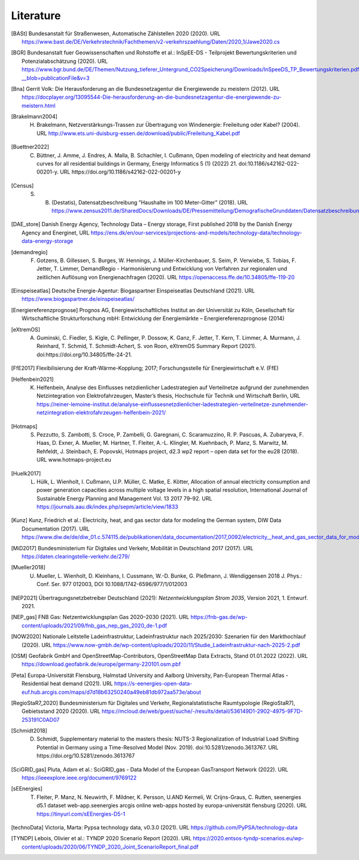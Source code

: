 **********
Literature
**********

.. [BASt] Bundesanstalt für Straßenwesen, Automatische Zählstellen 2020 (2020). URL https://www.bast.de/DE/Verkehrstechnik/Fachthemen/v2-verkehrszaehlung/Daten/2020_1/Jawe2020.cs

.. [BGR] Bundesanstalt fuer Geowissenschaften und Rohstoffe et al.: InSpEE-DS - Teilprojekt Bewertungskriterien und Potenzialabschätzung (2020). URL https://www.bgr.bund.de/DE/Themen/Nutzung_tieferer_Untergrund_CO2Speicherung/Downloads/InSpeeDS_TP_Bewertungskriterien.pdf?__blob=publicationFile&v=3

.. [Bna] Gerrit Volk: Die Herausforderung an die Bundesnetzagentur die Energiewende zu meistern (2012). URL https://docplayer.org/13095544-Die-herausforderung-an-die-bundesnetzagentur-die-energiewende-zu-meistern.html

.. [Brakelmann2004] H. Brakelmann, Netzverstärkungs-Trassen zur Übertragung von Windenergie: Freileitung oder Kabel? (2004). URL http://www.ets.uni-duisburg-essen.de/download/public/Freileitung_Kabel.pdf

.. [Buettner2022] C. Büttner, J. Amme, J. Endres, A. Malla, B. Schachler, I. Cußmann, Open modeling of electricity and heat demand curves for all residential buildings in Germany, Energy Informatics 5 (1) (2022) 21. doi:10.1186/s42162-022-00201-y. URL https://doi.org/10.1186/s42162-022-00201-y

.. [Census] S. B. (Destatis), Datensatzbeschreibung ”Haushalte im 100 Meter-Gitter” (2018). URL https://www.zensus2011.de/SharedDocs/Downloads/DE/Pressemitteilung/DemografischeGrunddaten/Datensatzbeschreibung_Haushalt_100m_Gitter.html

.. [DAE_store] Danish Energy Agency, Technology Data – Energy storage, First published 2018 by the Danish Energy Agency and Energinet, URL https://ens.dk/en/our-services/projections-and-models/technology-data/technology-data-energy-storage

.. [demandregio] F. Gotzens, B. Gillessen, S. Burges, W. Hennings, J. Müller-Kirchenbauer, S. Seim, P. Verwiebe, S. Tobias, F. Jetter, T. Limmer, 	DemandRegio - Harmonisierung und Entwicklung von Verfahren zur regionalen und zeitlichen Auflösung von Energienachfragen (2020). URL https://openaccess.ffe.de/10.34805/ffe-119-20

.. [Einspeiseatlas] Deutsche Energie-Agentur: Biogaspartner Einspeiseatlas Deutschland (2021). URL https://www.biogaspartner.de/einspeiseatlas/

.. [Energiereferenzprognose] Prognos AG, Energiewirtschaftliches Institut an der Universität zu Köln, Gesellschaft für Wirtschaftliche Strukturforschung mbH: Entwicklung der Energiemärkte – Energiereferenzprognose (2014)

.. [eXtremOS] A. Guminski, C. Fiedler, S. Kigle, C. Pellinger, P. Dossow, K. Ganz, F. Jetter, T. Kern, T. Limmer, A. Murmann, J. Reinhard, T. Schmid, T. Schmidt-Achert, S. von Roon, eXtremOS Summary Report (2021). doi:https://doi.org/10.34805/ffe-24-21.

.. [FfE2017] Flexibilisierung der Kraft-Wärme-Kopplung; 2017; Forschungsstelle für Energiewirtschaft e.V. (FfE)

.. [Helfenbein2021] K. Helfenbein, Analyse des Einflusses netzdienlicher Ladestrategien auf Verteilnetze aufgrund der zunehmenden Netzintegration von Elektrofahrzeugen, Master’s thesis, Hochschule für Technik und Wirtschaft Berlin, URL https://reiner-lemoine-institut.de/analyse-einflussesnetzdienlicher-ladestrategien-verteilnetze-zunehmender-netzintegration-elektrofahrzeugen-helfenbein-2021/

.. [Hotmaps] S. Pezzutto, S. Zambotti, S. Croce, P. Zambelli, G. Garegnani, C. Scaramuzzino, R. P. Pascuas, A. Zubaryeva, F. Haas, D. Exner, A. Mueller, M. Hartner, T. Fleiter, A.-L. Klingler, M. Kuehnbach, P. Manz, S. Marwitz, M. Rehfeldt, J. Steinbach, E. Popovski, Hotmaps project, d2.3 wp2 report – open data set for the eu28 (2018). URL www.hotmaps-project.eu

.. [Huelk2017]  L. Hülk, L. Wienholt, I. Cußmann, U.P. Müller, C. Matke, E. Kötter, Allocation of annual electricity consumption and power generation capacities across multiple voltage levels in a high spatial resolution, International Journal of Sustainable Energy Planning and Management Vol. 13 2017 79–92. URL https://journals.aau.dk/index.php/sepm/article/view/1833

.. [Kunz] Kunz, Friedrich et al.: Electricity, heat, and gas sector data for modeling the German system, DIW Data Documentation (2017). URL https://www.diw.de/de/diw_01.c.574115.de/publikationen/data_documentation/2017_0092/electricity__heat_and_gas_sector_data_for_modelling_the_german_system.html

.. [MiD2017] Bundesministerium für Digitales und Verkehr, Mobilität in Deutschland 2017 (2017). URL https://daten.clearingstelle-verkehr.de/279/

.. [Mueller2018] U. Mueller, L. Wienholt, D. Kleinhans, I. Cussmann, W.-D. Bunke, G. Pleßmann, J. Wendiggensen 2018 J. Phys.: Conf. Ser. 977 012003, DOI 10.1088/1742-6596/977/1/012003

.. [NEP2021] Übertragungsnetzbetreiber Deutschland (2021):  *Netzentwicklungsplan Strom 2035*, Version 2021, 1. Entwurf. 2021.

.. [NEP_gas] FNB Gas: Netzentwicklungsplan Gas 2020–2030 (2021). URL https://fnb-gas.de/wp-content/uploads/2021/09/fnb_gas_nep_gas_2020_de-1.pdf

.. [NOW2020] Nationale Leitstelle Ladeinfrastruktur, Ladeinfrastruktur nach 2025/2030: Szenarien für den Markthochlauf (2020). URL https://www.now-gmbh.de/wp-content/uploads/2020/11/Studie_Ladeinfrastruktur-nach-2025-2.pdf

.. [OSM] Geofabrik GmbH and OpenStreetMap-Contributors, OpenStreetMap Data Extracts, Stand 01.01.2022 (2022). URL https://download.geofabrik.de/europe/germany-220101.osm.pbf

.. [Peta] Europa-Universität Flensburg, Halmstad University and Aalborg University, Pan-European Thermal Atlas - Residential heat demand (2021). URL https://s-eenergies-open-data-euf.hub.arcgis.com/maps/d7d18b63250240a49eb81db972aa573e/about

.. [RegioStaR7_2020] Bundesministerium für Digitales und Verkehr, Regionalstatistische Raumtypologie (RegioStaR7), Gebietsstand 2020 (2020). URL https://mcloud.de/web/guest/suche/-/results/detail/536149D1-2902-4975-9F7D-253191C0AD07

.. [Schmidt2018] D. Schmidt, Supplementary material to the masters thesis: NUTS-3 Regionalization of Industrial Load Shifting Potential in Germany using a Time-Resolved Model (Nov. 2019). doi:10.5281/zenodo.3613767. URL https://doi.org/10.5281/zenodo.3613767

.. [SciGRID_gas] Pluta, Adam et al.: SciGRID_gas - Data Model of the European GasTransport Network (2022). URL https://ieeexplore.ieee.org/document/9769122

.. [sEEnergies] T. Fleiter, P. Manz, N. Neuwirth, F. Mildner, K. Persson, U.AND Kermeli, W. Crijns-Graus, C. Rutten, seenergies d5.1 dataset web-app.seenergies arcgis online web-apps hosted by europa-universität flensburg (2020). URL https://tinyurl.com/sEEnergies-D5-1

.. [technoData] Victoria, Marta: Pypsa technology data, v0.3.0 (2021). URL https://github.com/PyPSA/technology-data

.. [TYNDP] Lebois, Olivier et al.: TYNDP 2020 Scenario Report (2020). URL https://2020.entsos-tyndp-scenarios.eu/wp-content/uploads/2020/06/TYNDP_2020_Joint_ScenarioReport_final.pdf